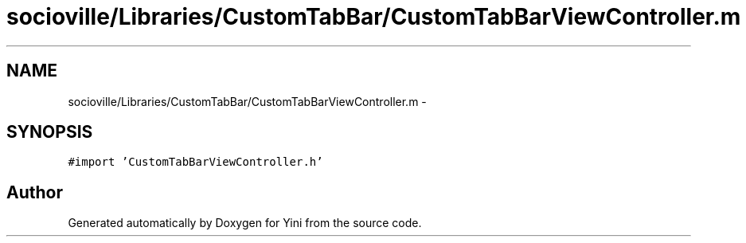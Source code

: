 .TH "socioville/Libraries/CustomTabBar/CustomTabBarViewController.m" 3 "Thu Aug 9 2012" "Version 1.0" "Yini" \" -*- nroff -*-
.ad l
.nh
.SH NAME
socioville/Libraries/CustomTabBar/CustomTabBarViewController.m \- 
.SH SYNOPSIS
.br
.PP
\fC#import 'CustomTabBarViewController\&.h'\fP
.br

.SH "Author"
.PP 
Generated automatically by Doxygen for Yini from the source code\&.
